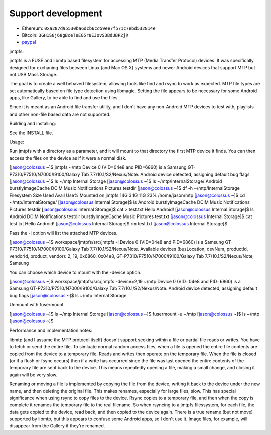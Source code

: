 
    
Support development
---------------------
- Ethereum: ``0xa287d95530ba6dcb6cd59ee7f571c7ebd532814e``
- Bitcoin: ``3GH1S8j68gBceTeEG5r8EJovS3BdUBP2jR``
- `paypal <https://paypal.me/kiorky>`_

jmtpfs:




jmtpfs is a FUSE and libmtp based filesystem for accessing MTP (Media Transfer
Protocol) devices. It was specifically designed for exchaning files between 
Linux (and Mac OS X) systems and newer Android devices that support MTP but not USB Mass 
Storage.

The goal is to create a well behaved filesystem, allowing tools like find and
rsync to work as expected. MTP file types are set automatically based on file
type detection using libmagic. Setting the file appears to be necessary for 
some Android apps, like  Gallery, to be able to find and use the files.
  
Since it is meant as an Android file transfer utility, and I don't have
any non-Android MTP devices to test with, playlists and other non-file
based data are not supported.

Building and installing:

See the INSTALL file.

Usage:

Run jmtpfs with a directory as a parameter, and it will mount to that directory
the first MTP device it finds. You can then access the files on the device as
if it were a normal disk.

[jason@colossus ~]$ jmtpfs ~/mtp
Device 0 (VID=04e8 and PID=6860) is a Samsung GT-P7310/P7510/N7000/I9100/Galaxy Tab 7.7/10.1/S2/Nexus/Note.
Android device detected, assigning default bug flags
[jason@colossus ~]$ ls ~/mtp
Internal Storage
[jason@colossus ~]$ ls ~/mtp/Internal\ Storage/
Android  burstlyImageCache  DCIM  Music  Notifications  Pictures  testdir
[jason@colossus ~]$ df -h ~/mtp/Internal\ Storage
Filesystem      Size  Used Avail Use% Mounted on
jmtpfs           14G  3.1G   11G  23% /home/jason/mtp
[jason@colossus ~]$ cd ~/mtp/Internal\ Storage/
[jason@colossus Internal Storage]$ ls
Android  burstlyImageCache  DCIM  Music  Notifications  Pictures  testdir
[jason@colossus Internal Storage]$ cat > test.txt
Hello Android!
[jason@colossus Internal Storage]$ ls
Android            DCIM   Notifications  testdir
burstlyImageCache  Music  Pictures       test.txt
[jason@colossus Internal Storage]$ cat test.txt 
Hello Android!
[jason@colossus Internal Storage]$ rm test.txt 
[jason@colossus Internal Storage]$ 

Pass the -l option will list the attached MTP devices.

[jason@colossus ~]$ workspace/jmtpfs/src/jmtpfs -l
Device 0 (VID=04e8 and PID=6860) is a Samsung GT-P7310/P7510/N7000/I9100/Galaxy Tab 7.7/10.1/S2/Nexus/Note.
Available devices (busLocation, devNum, productId, vendorId, product, vendor):
2, 19, 0x6860, 0x04e8, GT-P7310/P7510/N7000/I9100/Galaxy Tab 7.7/10.1/S2/Nexus/Note, Samsung

You can choose which device to mount with the -device option.

[jason@colossus ~]$ workspace/jmtpfs/src/jmtpfs -device=2,19 ~/mtp
Device 0 (VID=04e8 and PID=6860) is a Samsung GT-P7310/P7510/N7000/I9100/Galaxy Tab 7.7/10.1/S2/Nexus/Note.
Android device detected, assigning default bug flags
[jason@colossus ~]$ ls ~/mtp
Internal Storage

Unmount with fusermount.

[jason@colossus ~]$ ls ~/mtp
Internal Storage
[jason@colossus ~]$ fusermount -u ~/mtp
[jason@colossus ~]$ ls ~/mtp
[jason@colossus ~]$


Performance and implementation notes:

libmtp (and I assume the MTP protocol itself) doesn't support seeking within a 
file or partial file reads or writes. You have to fetch or send the entire 
file. To simluate normal random access files, when a file is opened the entire
file contents are copied from the device to a temporary file. Reads and writes
then operate on the temporary file. When the file is closed (or if a flush or
fsync occurs) then if a write has occurred since the file was last opened the
entire contents of the temporary file are sent back to the device. This means
repeatedly opening a file, making a small change, and closing it again will
be very slow.

Renaming or moving a file is implemented by copying the file from the device, 
writing it back to the device under the new name, and then deleting the 
original file. This makes renames, especially for large files, slow. This
has special significance when using rsync to copy files to the device. Rsync
copies to a temporary file, and then when the copy is complete it renames the
temporary file to the real filename. So when rsyncing to a jmtpfs filessystem, 
for each file, the data gets copied to the device, read back, and then copied
to the device again. There is a true rename (but not move) supported by libmtp,
but this appears to confuse some Android apps, so I don't use it. Image files,
for example, will disappear from the Gallery if they're renamed.
